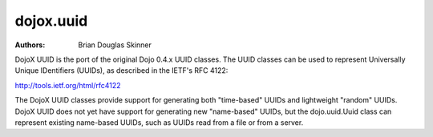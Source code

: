 .. _dojox/uuid:

==========
dojox.uuid
==========

:Authors: Brian Douglas Skinner

DojoX UUID is the port of the original Dojo 0.4.x UUID classes.  The UUID
classes can be used to represent Universally Unique IDentifiers (UUIDs), as
described in the IETF's RFC 4122:

http://tools.ietf.org/html/rfc4122

The DojoX UUID classes provide support for generating both "time-based" UUIDs
and lightweight "random" UUIDs.  DojoX UUID does not yet have support for
generating new "name-based" UUIDs, but the dojo.uuid.Uuid class can represent
existing name-based UUIDs, such as UUIDs read from a file or from a server.
